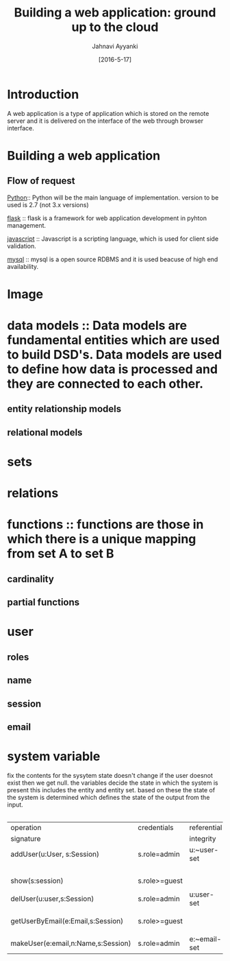 #+TITLE: Building a web application: ground up to the cloud
#+AUTHOR: Jahnavi Ayyanki
#+DATE: [2016-5-17]
* Introduction 
A web application is a type of application which is stored on the remote server
and it is delivered on the interface of the web through browser interface.
* Building a web application 
** Flow of request 
[[https://www.python.org/][Python]]:: Python will be the main language of implementation. version to be used is 2.7 (not 3.x versions)

[[http://flask.pocoo.org/][flask]] :: flask is a framework for web application development in pyhton management.

[[https://www.javascript.com/][javascript]] :: Javascript is a scripting language, which is used for client side validation.

[[https://www.mysql.com/][mysql]] :: mysql is a open source RDBMS and it is used beacuse of high end availability. 

* Image

[[./home/VLEAD/IMG_20160517_092640205.jpg]]

* data models :: Data models are fundamental entities which are used to build DSD's. Data models are used to define how data is processed and they are connected to each other.
** entity relationship models
** relational models 
* sets 
* relations
* functions :: functions are those in which there is a unique mapping from set A to set B  
** cardinality 
** partial functions
* user
** roles 
** name
** session
** email
 
* system variable

fix the contents for 
the sysytem state doesn't change if the user doesnot exist then we get null.
the variables decide the state in which the system is present
this includes the entity and entity set. based on these the state of the system is determined which defines the state of the output from the input.
|

| operation                          | credentials   | referential  | effect       | remarks |
| signature                          |               | integrity    | and/output   |         |
|------------------------------------+---------------+--------------+--------------+---------|
| addUser(u:User, s:Session)         | s.role=admin  | u:~user-set  | succ or      |         |
|                                    |               |              | failure      |         |
| show(s:session)                    | s.role>=guest |              |              |         |
|                                    |               |              |              |         |
| delUser(u:user,s:Session)          | s.role=admin  | u:user-set   | succ or fail |         |
|                                    |               |              |              |         |
| getUserByEmail(e:Email,s:Session)  | s.role>=guest |              | return user  |         |
|                                    |               |              |              |         |
| makeUser(e:email,n:Name,s:Session) | s.role=admin  | e:~email-set |              |         |


